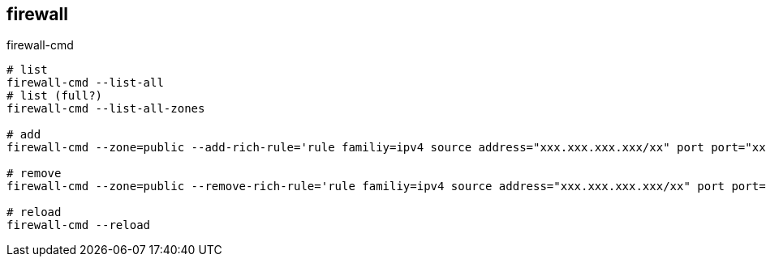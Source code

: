 == firewall

[source,bash]
.firewall-cmd
----
# list
firewall-cmd --list-all
# list (full?)
firewall-cmd --list-all-zones

# add
firewall-cmd --zone=public --add-rich-rule='rule familiy=ipv4 source address="xxx.xxx.xxx.xxx/xx" port port="xxx" protocol="tcp" accept' --permanent

# remove
firewall-cmd --zone=public --remove-rich-rule='rule familiy=ipv4 source address="xxx.xxx.xxx.xxx/xx" port port="xxx" protocol="tcp" accept' --permanent

# reload
firewall-cmd --reload
----

